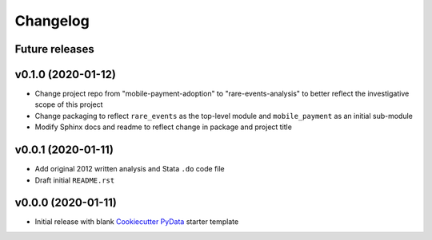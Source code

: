 Changelog
=========

Future releases
---------------

.. todo::

    * Create ``mobile_payment`` sub-module and data pipeline
    * Create ``rare_events`` ``scikit-learn`` helper functions

v0.1.0 (2020-01-12)
-------------------

* Change project repo from "mobile-payment-adoption" to "rare-events-analysis" to better reflect the investigative scope of this project
* Change packaging to reflect ``rare_events`` as the top-level module and ``mobile_payment`` as an initial sub-module
* Modify Sphinx docs and readme to reflect change in package and project title


v0.0.1 (2020-01-11)
-------------------

* Add original 2012 written analysis and Stata ``.do`` code file
* Draft initial ``README.rst``

v0.0.0 (2020-01-11)
-------------------

* Initial release with blank `Cookiecutter PyData`_ starter template

.. _Cookiecutter PyData: https://sedelmeyer.github.io/cc-pydata/
